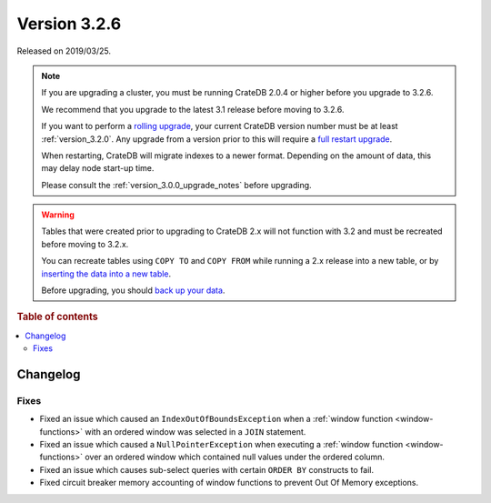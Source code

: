 .. _version_3.2.6:

=============
Version 3.2.6
=============

Released on 2019/03/25.

.. NOTE::

    If you are upgrading a cluster, you must be running CrateDB 2.0.4 or higher
    before you upgrade to 3.2.6.

    We recommend that you upgrade to the latest 3.1 release before moving to
    3.2.6.

    If you want to perform a `rolling upgrade`_, your current CrateDB version
    number must be at least :ref:`version_3.2.0`. Any upgrade from a version
    prior to this will require a `full restart upgrade`_.

    When restarting, CrateDB will migrate indexes to a newer format. Depending
    on the amount of data, this may delay node start-up time.

    Please consult the :ref:`version_3.0.0_upgrade_notes` before upgrading.

.. WARNING::

    Tables that were created prior to upgrading to CrateDB 2.x will not
    function with 3.2 and must be recreated before moving to 3.2.x.

    You can recreate tables using ``COPY TO`` and ``COPY FROM`` while running a
    2.x release into a new table, or by `inserting the data into a new table`_.

    Before upgrading, you should `back up your data`_.

.. _rolling upgrade: http://crate.io/docs/crate/guide/best_practices/rolling_upgrade.html
.. _full restart upgrade: http://crate.io/docs/crate/guide/best_practices/full_restart_upgrade.html
.. _back up your data: https://crate.io/a/backing-up-and-restoring-crate/
.. _inserting the data into a new table: https://crate.io/docs/crate/reference/en/latest/admin/system-information.html#tables-need-to-be-recreated


.. rubric:: Table of contents

.. contents::
   :local:

Changelog
=========

Fixes
-----

- Fixed an issue which caused an ``IndexOutOfBoundsException`` when a
  :ref:`window function <window-functions>` with an ordered window was selected
  in a ``JOIN`` statement.

- Fixed an issue which caused a ``NullPointerException`` when executing a
  :ref:`window function <window-functions>` over an ordered window which
  contained null values under the ordered column.

- Fixed an issue which causes sub-select queries with certain ``ORDER BY``
  constructs to fail.

- Fixed circuit breaker memory accounting of window functions to prevent Out Of
  Memory exceptions.


